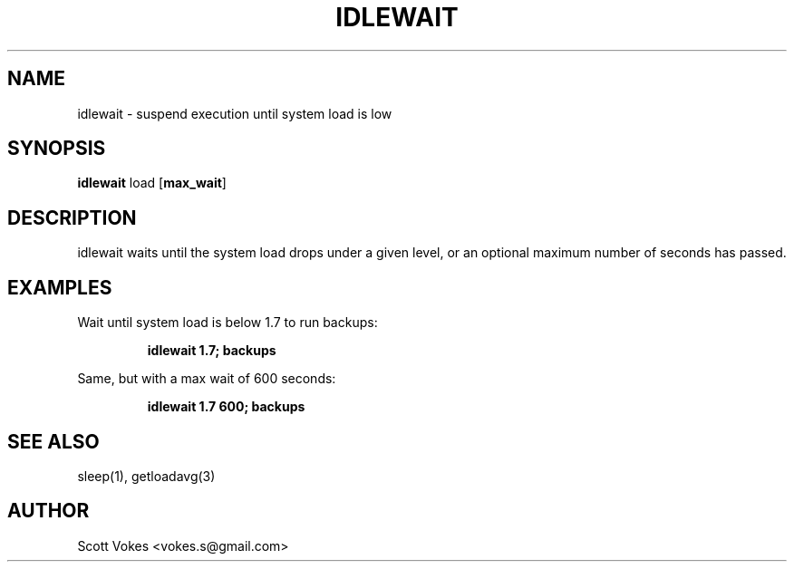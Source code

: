 .TH IDLEWAIT 1 idlewait
.SH NAME
idlewait \- suspend execution until system load is low
.SH SYNOPSIS
.B idlewait
.RB load
.RB [ max_wait ]
.SH DESCRIPTION
.NM
idlewait waits until the system load drops under a given level, or an optional
maximum number of seconds has passed.
.SH EXAMPLES
Wait until system load is below 1.7 to run backups:
.IP
.B idlewait 1.7; backups
.PP
Same, but with a max wait of 600 seconds:
.IP
.B idlewait 1.7 600; backups
.PP
.SH SEE ALSO
sleep(1), getloadavg(3)
.SH AUTHOR
Scott Vokes <vokes.s@gmail.com>
